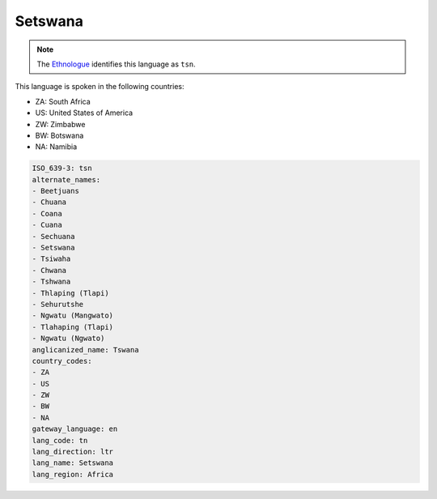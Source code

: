 .. _tn:

Setswana
========

.. note:: The `Ethnologue <https://www.ethnologue.com/language/tsn>`_ identifies this language as ``tsn``.

This language is spoken in the following countries:

* ZA: South Africa
* US: United States of America
* ZW: Zimbabwe
* BW: Botswana
* NA: Namibia

.. code-block:: yaml

    ISO_639-3: tsn
    alternate_names:
    - Beetjuans
    - Chuana
    - Coana
    - Cuana
    - Sechuana
    - Setswana
    - Tsiwaha
    - Chwana
    - Tshwana
    - Thlaping (Tlapi)
    - Sehurutshe
    - Ngwatu (Mangwato)
    - Tlahaping (Tlapi)
    - Ngwatu (Ngwato)
    anglicanized_name: Tswana
    country_codes:
    - ZA
    - US
    - ZW
    - BW
    - NA
    gateway_language: en
    lang_code: tn
    lang_direction: ltr
    lang_name: Setswana
    lang_region: Africa
    
